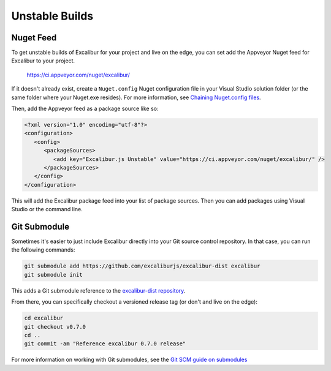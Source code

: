 Unstable Builds
===============

Nuget Feed
----------

To get unstable builds of Excalibur for your project and live on the edge, you can set add the Appveyor Nuget feed for Excalibur to your project.

   https://ci.appveyor.com/nuget/excalibur/

If it doesn't already exist, create a ``Nuget.config`` Nuget configuration file in your Visual Studio solution folder 
(or the same folder where your Nuget.exe resides). For more information, 
see `Chaining Nuget.config files <https://docs.nuget.org/consume/nuget-config-file#chaining-multiple-configuration-files>`_.

Then, add the Appveyor feed as a package source like so:

.. code-block:: xml
   
   <?xml version="1.0" encoding="utf-8"?>
   <configuration>
      <config>
         <packageSources>
            <add key="Excalibur.js Unstable" value="https://ci.appveyor.com/nuget/excalibur/" />
         </packageSources>
      </config>
   </configuration>

This will add the Excalibur package feed into your list of package sources. Then you can add packages using Visual Studio or
the command line.

.. image:: assets/unstable/vs-nuget-feed.png

Git Submodule
-------------

Sometimes it's easier to just include Excalibur directly into your Git source control repository. In that case,
you can run the following commands:

.. code-block:: bash

   git submodule add https://github.com/excaliburjs/excalibur-dist excalibur
   git submodule init

This adds a Git submodule reference to the `excalibur-dist repository <https://github.com/excaliburjs/excalibur-dist>`_.

From there, you can specifically checkout a versioned release tag (or don't and live on the edge):

.. code-block:: bash

   cd excalibur
   git checkout v0.7.0
   cd ..
   git commit -am "Reference excalibur 0.7.0 release"

For more information on working with Git submodules, see the `Git SCM guide on submodules <https://git-scm.com/book/en/v2/Git-Tools-Submodules>`_